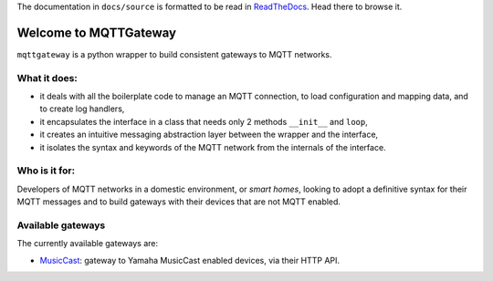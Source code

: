 
The documentation in ``docs/source`` is formatted to be read in
`ReadTheDocs <http://mqttgateway.readthedocs.io/>`_.
Head there to browse it.

Welcome to MQTTGateway
======================

``mqttgateway`` is a python wrapper to build consistent gateways to MQTT networks.

.. image:: docs/source/basic_diagram.png
   :scale: 30%
   :align: right

What it does:
-------------

* it deals with all the boilerplate code to manage an MQTT connection,
  to load configuration and mapping data, and to create log handlers,
* it encapsulates the interface in a class that needs only 2 methods
  ``__init__`` and ``loop``,
* it creates an intuitive messaging abstraction layer between the wrapper
  and the interface,
* it isolates the syntax and keywords of the MQTT network from the internals
  of the interface.

Who is it for:
--------------

Developers of MQTT networks in a domestic environment, or *smart homes*,
looking to adopt a definitive syntax for their MQTT messages and
to build gateways with their devices that are not MQTT enabled.

Available gateways
------------------

The currently available gateways are:

- `MusicCast <https://github.com/ppt000/musiccast2mqtt>`_: gateway to Yamaha MusicCast enabled devices, via their HTTP API.

..
  - **C-Bus**: gateway to the Clipsal-Schneider C-Bus system, via its PCI Serial Interface.
